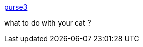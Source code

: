 :jbake-type: post
:jbake-status: published
:jbake-title: purse3
:jbake-tags: web,fun,_mois_mars,_année_2005
:jbake-date: 2005-03-04
:jbake-depth: ../
:jbake-uri: shaarli/1109891594000.adoc
:jbake-source: https://nicolas-delsaux.hd.free.fr/Shaarli?searchterm=http%3A%2F%2Fwww.tinkebell.com%2Fpurse3&searchtags=web+fun+_mois_mars+_ann%C3%A9e_2005
:jbake-style: shaarli

http://www.tinkebell.com/purse3[purse3]

what to do with your cat ?
